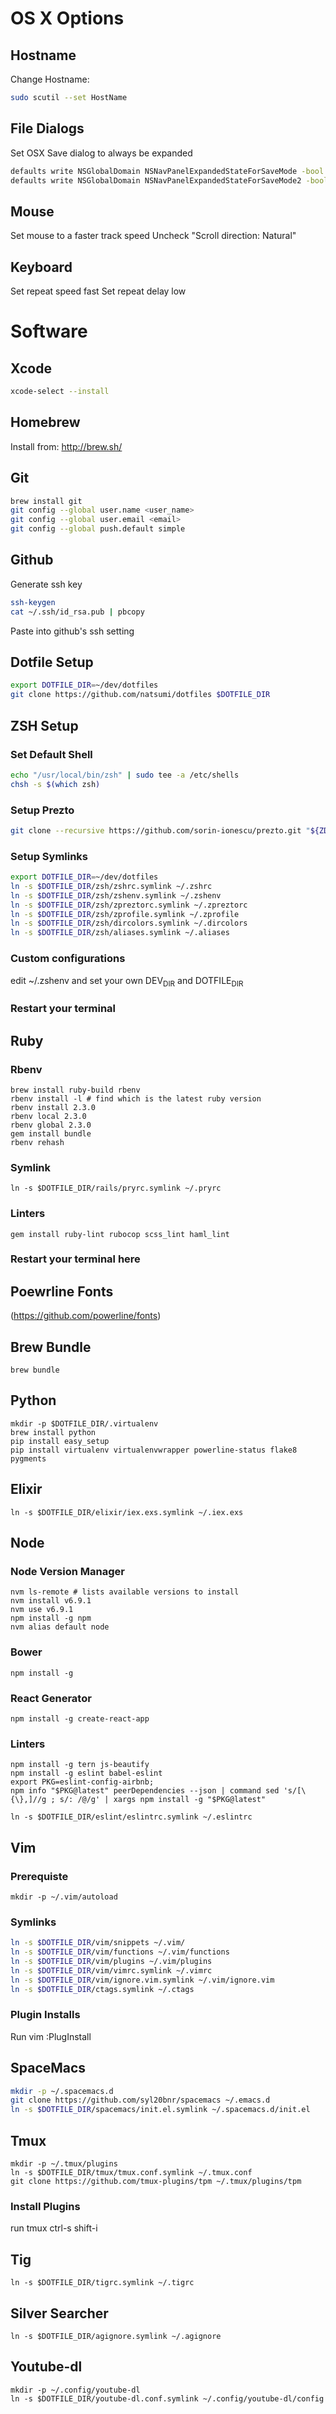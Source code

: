* OS X Options
** Hostname
   Change Hostname:
   #+BEGIN_SRC bash
   sudo scutil --set HostName
   #+END_SRC
** File Dialogs
   Set OSX Save dialog to always be expanded
   #+BEGIN_SRC bash
   defaults write NSGlobalDomain NSNavPanelExpandedStateForSaveMode -bool true
   defaults write NSGlobalDomain NSNavPanelExpandedStateForSaveMode2 -bool true
   #+END_SRC
** Mouse
Set mouse to a faster track speed
Uncheck "Scroll direction: Natural"
** Keyboard
Set repeat speed fast
Set repeat delay low
* Software
** Xcode
  #+BEGIN_SRC bash
  xcode-select --install
  #+END_SRC
** Homebrew
   Install from: http://brew.sh/
** Git
    #+BEGIN_SRC bash
    brew install git
    git config --global user.name <user_name>
    git config --global user.email <email>
    git config --global push.default simple
    #+END_SRC
** Github
    Generate ssh key
    #+BEGIN_SRC bash
    ssh-keygen
    cat ~/.ssh/id_rsa.pub | pbcopy
    #+END_SRC
    Paste into github's ssh setting
** Dotfile Setup
  #+BEGIN_SRC bash
  export DOTFILE_DIR=~/dev/dotfiles
  git clone https://github.com/natsumi/dotfiles $DOTFILE_DIR
  #+END_SRC
** ZSH Setup
*** Set Default Shell
    #+begin_src bash
    echo "/usr/local/bin/zsh" | sudo tee -a /etc/shells
    chsh -s $(which zsh)
    #+end_src
*** Setup Prezto
    #+BEGIN_SRC bash
    git clone --recursive https://github.com/sorin-ionescu/prezto.git "${ZDOTDIR:-$HOME}/.zprezto"
    #+END_SRC
*** Setup Symlinks
    #+BEGIN_SRC bash
    export DOTFILE_DIR=~/dev/dotfiles
    ln -s $DOTFILE_DIR/zsh/zshrc.symlink ~/.zshrc
    ln -s $DOTFILE_DIR/zsh/zshenv.symlink ~/.zshenv
    ln -s $DOTFILE_DIR/zsh/zpreztorc.symlink ~/.zpreztorc
    ln -s $DOTFILE_DIR/zsh/zprofile.symlink ~/.zprofile
    ln -s $DOTFILE_DIR/zsh/dircolors.symlink ~/.dircolors
    ln -s $DOTFILE_DIR/zsh/aliases.symlink ~/.aliases
    #+END_SRC
*** Custom configurations
    edit ~/.zshenv and set your own DEV_DIR and DOTFILE_DIR
*** Restart your terminal
** Ruby
*** Rbenv
    #+BEGIN_SRC shell
    brew install ruby-build rbenv
    rbenv install -l # find which is the latest ruby version
    rbenv install 2.3.0
    rbenv local 2.3.0
    rbenv global 2.3.0
    gem install bundle
    rbenv rehash
    #+END_SRC
*** Symlink
    #+BEGIN_SRC shell
    ln -s $DOTFILE_DIR/rails/pryrc.symlink ~/.pryrc
    #+END_SRC
*** Linters
    #+BEGIN_SRC shell
    gem install ruby-lint rubocop scss_lint haml_lint
    #+END_SRC
*** Restart your terminal here
** Poewrline Fonts
(https://github.com/powerline/fonts)
** Brew Bundle
    #+BEGIN_SRC shell
    brew bundle
    #+END_SRC
** Python
  #+BEGIN_SRC shell
  mkdir -p $DOTFILE_DIR/.virtualenv
  brew install python
  pip install easy_setup
  pip install virtualenv virtualenvwrapper powerline-status flake8 pygments
  #+END_SRC
** Elixir
   #+BEGIN_SRC shell
   ln -s $DOTFILE_DIR/elixir/iex.exs.symlink ~/.iex.exs
   #+END_SRC
** Node
*** Node Version Manager
    #+BEGIN_SRC shell
    nvm ls-remote # lists available versions to install
    nvm install v6.9.1
    nvm use v6.9.1
    npm install -g npm
    nvm alias default node
    #+END_SRC
*** Bower
    #+BEGIN_SRC shell
    npm install -g 
    #+END_SRC
*** React Generator
    #+BEGIN_SRC shell
    npm install -g create-react-app
    #+END_SRC
*** Linters
    #+BEGIN_SRC shell
    npm install -g tern js-beautify
    npm install -g eslint babel-eslint
    export PKG=eslint-config-airbnb;
    npm info "$PKG@latest" peerDependencies --json | command sed 's/[\{\},]//g ; s/: /@/g' | xargs npm install -g "$PKG@latest"

    ln -s $DOTFILE_DIR/eslint/eslintrc.symlink ~/.eslintrc
    #+END_SRC
** Vim
*** Prerequiste
    #+BEGIN_SRC shell
    mkdir -p ~/.vim/autoload
    #+END_SRC
*** Symlinks
    #+BEGIN_SRC bash
    ln -s $DOTFILE_DIR/vim/snippets ~/.vim/
    ln -s $DOTFILE_DIR/vim/functions ~/.vim/functions
    ln -s $DOTFILE_DIR/vim/plugins ~/.vim/plugins
    ln -s $DOTFILE_DIR/vim/vimrc.symlink ~/.vimrc
    ln -s $DOTFILE_DIR/vim/ignore.vim.symlink ~/.vim/ignore.vim
    ln -s $DOTFILE_DIR/ctags.symlink ~/.ctags
    #+END_SRC
*** Plugin Installs
Run vim
:PlugInstall
** SpaceMacs
    #+BEGIN_SRC sh
    mkdir -p ~/.spacemacs.d
    git clone https://github.com/syl20bnr/spacemacs ~/.emacs.d
    ln -s $DOTFILE_DIR/spacemacs/init.el.symlink ~/.spacemacs.d/init.el
    #+END_SRC
** Tmux
   #+BEGIN_SRC
   mkdir -p ~/.tmux/plugins
   ln -s $DOTFILE_DIR/tmux/tmux.conf.symlink ~/.tmux.conf
   git clone https://github.com/tmux-plugins/tpm ~/.tmux/plugins/tpm
   #+END_SRC
*** Install Plugins
run tmux
ctrl-s shift-i
** Tig
   #+BEGIN_SRC
   ln -s $DOTFILE_DIR/tigrc.symlink ~/.tigrc
   #+END_SRC
** Silver Searcher
   #+BEGIN_SRC
   ln -s $DOTFILE_DIR/agignore.symlink ~/.agignore
   #+END_SRC
** Youtube-dl
   #+BEGIN_SRC
   mkdir -p ~/.config/youtube-dl
   ln -s $DOTFILE_DIR/youtube-dl.conf.symlink ~/.config/youtube-dl/config
   #+END_SRC
